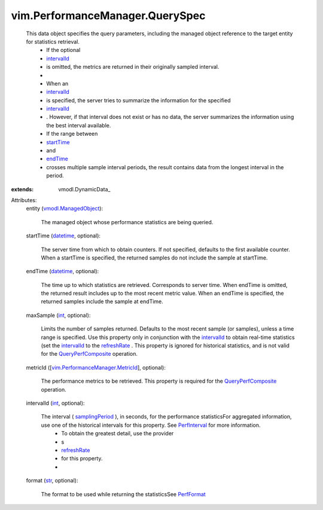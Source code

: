 
vim.PerformanceManager.QuerySpec
================================
  This data object specifies the query parameters, including the managed object reference to the target entity for statistics retrieval.
   * If the optional
   * `intervalId <vim/PerformanceManager/QuerySpec.rst#intervalId>`_
   * is omitted, the metrics are returned in their originally sampled interval.
   * 
   * When an
   * `intervalId <vim/PerformanceManager/QuerySpec.rst#intervalId>`_
   * is specified, the server tries to summarize the information for the specified
   * `intervalId <vim/PerformanceManager/QuerySpec.rst#intervalId>`_
   * . However, if that interval does not exist or has no data, the server summarizes the information using the best interval available.
   * If the range between
   * `startTime <vim/PerformanceManager/QuerySpec.rst#startTime>`_
   * and
   * `endTime <vim/PerformanceManager/QuerySpec.rst#endTime>`_
   * crosses multiple sample interval periods, the result contains data from the longest interval in the period.
:extends: vmodl.DynamicData_

Attributes:
    entity (`vmodl.ManagedObject <vim.ExtensibleManagedObject.rst>`_):

       The managed object whose performance statistics are being queried.
    startTime (`datetime <https://docs.python.org/2/library/stdtypes.html>`_, optional):

       The server time from which to obtain counters. If not specified, defaults to the first available counter. When a startTime is specified, the returned samples do not include the sample at startTime.
    endTime (`datetime <https://docs.python.org/2/library/stdtypes.html>`_, optional):

       The time up to which statistics are retrieved. Corresponds to server time. When endTime is omitted, the returned result includes up to the most recent metric value. When an endTime is specified, the returned samples include the sample at endTime.
    maxSample (`int <https://docs.python.org/2/library/stdtypes.html>`_, optional):

       Limits the number of samples returned. Defaults to the most recent sample (or samples), unless a time range is specified. Use this property only in conjunction with the `intervalId <vim/PerformanceManager/QuerySpec.rst#intervalId>`_ to obtain real-time statistics (set the `intervalId <vim/PerformanceManager/QuerySpec.rst#intervalId>`_ to the `refreshRate <vim/PerformanceManager/ProviderSummary.rst#refreshRate>`_ . This property is ignored for historical statistics, and is not valid for the `QueryPerfComposite <vim/PerformanceManager.rst#queryCompositeStats>`_ operation.
    metricId ([`vim.PerformanceManager.MetricId <vim/PerformanceManager/MetricId.rst>`_], optional):

       The performance metrics to be retrieved. This property is required for the `QueryPerfComposite <vim/PerformanceManager.rst#queryCompositeStats>`_ operation.
    intervalId (`int <https://docs.python.org/2/library/stdtypes.html>`_, optional):

       The interval ( `samplingPeriod <vim/HistoricalInterval.rst#samplingPeriod>`_ ), in seconds, for the performance statisticsFor aggregated information, use one of the historical intervals for this property. See `PerfInterval <vim/HistoricalInterval.rst>`_ for more information.
        * To obtain the greatest detail, use the provider
        * s
        * `refreshRate <vim/PerformanceManager/ProviderSummary.rst#refreshRate>`_
        * for this property.
        * 
    format (`str <https://docs.python.org/2/library/stdtypes.html>`_, optional):

       The format to be used while returning the statisticsSee `PerfFormat <vim/PerformanceManager/Format.rst>`_ 
